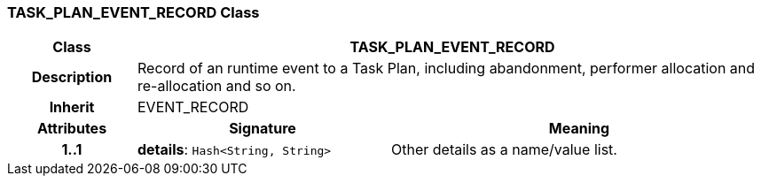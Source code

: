 === TASK_PLAN_EVENT_RECORD Class

[cols="^1,2,3"]
|===
h|*Class*
2+^h|*TASK_PLAN_EVENT_RECORD*

h|*Description*
2+a|Record of an runtime event to a Task Plan, including abandonment, performer allocation and re-allocation and so on.

h|*Inherit*
2+|EVENT_RECORD

h|*Attributes*
^h|*Signature*
^h|*Meaning*

h|*1..1*
|*details*: `Hash<String, String>`
a|Other details as a name/value list.
|===
